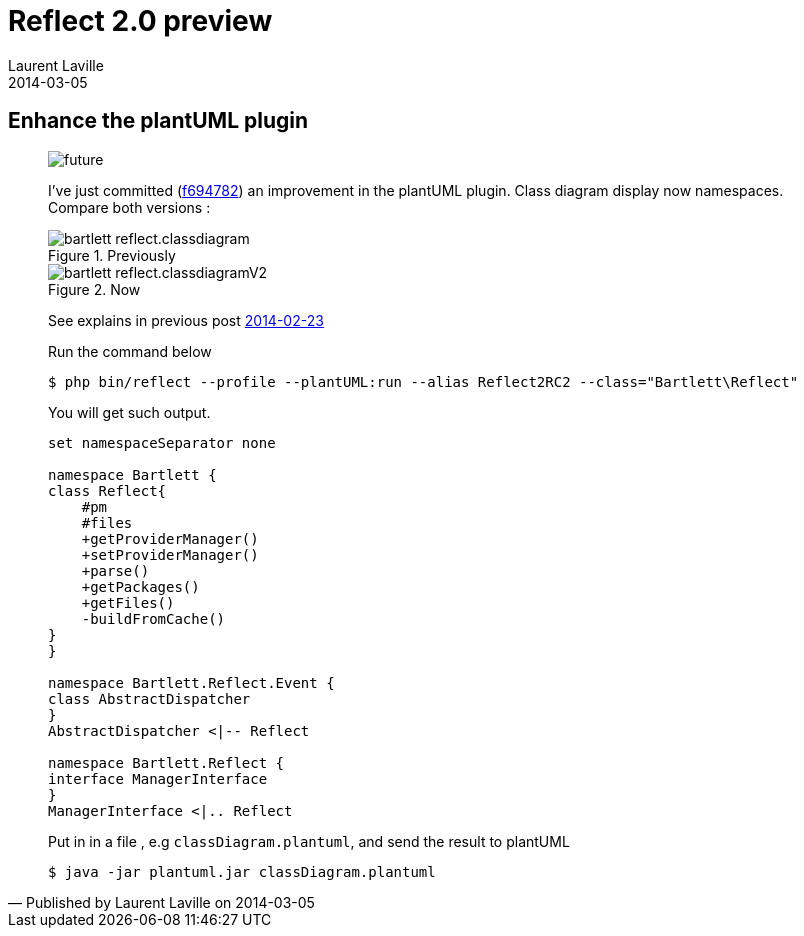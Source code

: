 :doctitle:    Reflect 2.0 preview
:description: plantUML plugin
:iconsfont: font-awesome
:imagesdir: ./images
:author:    Laurent Laville
:revdate:   2014-03-05
:pubdate:   Wed, 05 Mar 2014 20:17:57 +0100
:summary:   Enhance the plantUML plugin
:jumbotron:
:jumbotron-fullwidth:
:footer-fullwidth:

[id="post-1"]
== {summary}

[quote,Published by {author} on {revdate}]
____
image:icons/font-awesome/clock-o.png[alt="future",icon="clock-o",size="4x"]

I've just committed 
(https://github.com/llaville/php-reflect/commit/f6947826ab8ca31b72d492cf1e8f0ba3d7e4802a[f694782]) 
an improvement in the plantUML plugin. Class diagram display now namespaces.
Compare both versions :

.Previously
image::bartlett_reflect.classdiagram.png[options="responsive"]

.Now
image::bartlett_reflect.classdiagramV2.png[options="responsive"]

See explains in previous post
http://php5.laurent-laville.org/reflect/blog/201402-release-2.0.RC3-plantUMLplugin.html[2014-02-23]

.Run the command below
----
$ php bin/reflect --profile --plantUML:run --alias Reflect2RC2 --class="Bartlett\Reflect"
----

You will get such output.
----
set namespaceSeparator none

namespace Bartlett {
class Reflect{
    #pm
    #files
    +getProviderManager()
    +setProviderManager()
    +parse()
    +getPackages()
    +getFiles()
    -buildFromCache()
}
}

namespace Bartlett.Reflect.Event {
class AbstractDispatcher
}
AbstractDispatcher <|-- Reflect

namespace Bartlett.Reflect {
interface ManagerInterface
}
ManagerInterface <|.. Reflect
----

Put in in a file , e.g `classDiagram.plantuml`, and send the result to plantUML 
----
$ java -jar plantuml.jar classDiagram.plantuml
----
____
